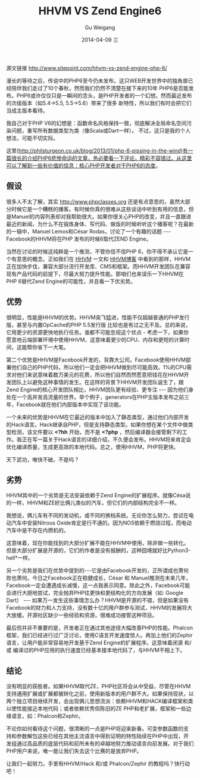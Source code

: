 #+TITLE:       HHVM VS Zend Engine6
#+AUTHOR:      Gu Weigang
#+EMAIL:       guweigang@outlook.com
#+DATE:        2014-04-09 三
#+URI:         /blog/%y/%m/%d/HHVM-VS-Zend-Engine6
#+KEYWORDS:    hhvm, php, zend
#+TAGS:        php, zend, hhvm
#+LANGUAGE:    en
#+OPTIONS:     H:3 num:nil toc:nil \n:nil ::t |:t ^:nil -:nil f:t *:t <:t
#+DESCRIPTION: HHVM VS Zend Engine 6


源文链接 http://www.sitepoint.com/hhvm-vs-zend-engine-php-6/

漫长的等待之后，传说中的PHP6至今仍未发布。这只WEB开发世界中的独角兽已经陪伴我们走过了10个春秋，然而我们仍然不清楚在接下来的10年
PHP6是否能发布。PHP6或许仅仅只是一瞬间的念头，是PHP开发者的一个幻想。然而最近发布的次级版本（如5.4->5.5, 5.5->5.6）带来了很多
新特性，所以我们有时会把它们当成主版本看待。

我自己对于PHP V6的幻想是：函数命名风格保持一致，彻底解决全局命名空间污染问题，重写所有数据类型为类（像Scala或Dart一样）。
不过，这只是我的个人想法，可能不切实际。

这里(http://philsturgeon.co.uk/blog/2013/01/php-6-pissing-in-the-wind)有一篇很长的介绍PHP6悲惨命运的文章，务必要看一下评论，精彩不容错过。从这里可以了解到一些有价值的信息：核心PHP开发者对于PHP6的态度。


** 假设

很多人不太了解，其实 http://www.phpclasses.org 还是有点意思的，虽然大部分时候它是一个糟糕的播客。有时候你真的很难从这些谈话中听到有用的信息，但是Manuel的内容列表却对我帮助很大。如果你很关心PHP的改变，并且一直跟进最近的新闻，为什么不在锻炼身体、写代码、做饭的时候听听这个播客呢？在最新的一辑中，Manuel Lemos和César Rodas，讨论了一个有趣的话题 --- Facebook的HHVM将在PHP 发布的时候6取代ZEND Engine。

当然在讨论的时候这纯粹是一个推测，不管你信不信PHP 6，你不得不承认它是一个有意思的概念。正如我们在 [[http://www.sitepoint.com/hhvm-vs-zend-engine-php-6/www.sitepoint.com/hhvm-revisited/][HHVM]] 一文和 [[http://hhvm.com/][HHVM博客]] 中看到的那样，HHVM正在加快步伐，兼容大部分流行开发库、CMS和框架。而HHVM开发团队在兼容现有产品代码的前提下，尽最大努力提升性能。那咱们也来误乐一下HHVM在PHP 6替代Zend Engine的可能性，并且看一下优劣势。

** 优势

很明显，性能是HHVM的优势。HHVM突飞猛进，性能不仅超越普通的PHP发行版，甚至与内置OpCache的PHP 5.5发行版 比较也是有过之无不及。总的来说，它用更少的资源更快地执行任务。谁都不可能忽视这个优点 - 考虑一下，如果你愿意地云端部署环境中使用HHVM，这意味着更少的CPU、内存和更短的计算时间，这能帮你省下一大笔。

第二个优势是HHVM是Facebook开发的，背靠大公司。Facebook使用HHVM部署他们自己的PHP代码，所以他们一定会把HHVM做到尽可能高效。1%的CPU需求对他们来说意味着数万美元的花费，所以他们自然而然愿意把钱花在HHVM开发团队上以避免这种事情的发生。在这样的背景下HHVM开发团队诞生了，跟Zend Engine的核心开发团队相比，HHVM团队更有经验、更专注 --- 因为他们身处在一个高并发高流量的世界。举个例子，generators在PHP主版本发布之前三年，Facebook就在他们内部版本中实现了该功能。

一个未来的优势是HHVM在它最近的版本中加入了静态类型，通过他们内部开发的Hack语言。Hack继承自PHP，但是支持静态类型。如果你想在某个文件中做类型检测，该文件要以 *<?hh* 开始，而不是 *<?php* ，然后编译器会接管剩下的工作。我正在写一篇关于Hack语言的详细介绍，不久便会发布。HHVM将来肯定会优化编译质量，生成更高效的本地代码。总之，使用HHVM，PHP将更快。


天下武功，唯快不破。不是吗？

** 劣势

HHVM其中的一个劣势是无法安装依赖于Zend Engine的扩展程序。就像Césa说的一样，HHVM和ZE好比俩儿类似的汽车，但它们的内部结构完全不一样。

我想说，俩儿车有不同的发动机，或不同的换档系统。无论你怎么努力，尝试在电动汽车中安装Nitrous Oxide肯定是行不通的。因为NOS依赖于燃烧过程，而电动汽车中是不存在内燃机的。

这意味着，现在你能找到的大部分扩展不能在HHVM中使用，除非做一些转化。但是大部分扩展是开源的，它们的作者是没有报酬的，这种囧境就好比Python3-hell*一样。

另一个劣势是我们在优势中提到的---它是由Facebook开发的，正所谓成也萧何败也萧何。今日之Facebook正在稳健成长，César 和 Manuel推测在未来几年，Facebook一定会遭遇成长减慢，这一点我表示同意。除此之外，Facebook可能会进行大胆地尝试，完全抛弃PHP往更快和更结构化的方向发展（如: Google Dart） --- 如果万一发生这些事情怎么办？HHVM是开源的不错，但是如果没有Facebook的财力和人力支持，没有数十亿的用户群参与测试，HHVM的发展将大大放缓。开源社区缺少一些经验和资源，很难成功接管这种项目。

最后但并非不重要的是，开发者正在通过其他途径大幅改善PHP的性能。Phalcon框架，我们已经进行过广泛讨论，使用C语言开发速度惊人。再加上他们的Zephir语言，让用户能非常容易地开发基于Zend Engine的扩展程序。这意味着闭源 和/或 编译过的PHP应用的执行速度已经基本接本地代码了，与HHVM不相上下。

** 结论

没有明显的获胜者。如果HHVM取代ZE，PHP社区将会从中受益，尽管在HHVM支持通用扩展或扩展都被转化之前，使用新版本的用户群不大。如果保持现状，以两个独立项目继续开发，会出现俩儿思想流派：依赖HHVM和HACK编译框架和类以使性能接近本地代码；或者依赖优秀但陈旧的ZE PHP和老扩展，框架和一些边缘语言，如：Phalcon和Zephir。

不论你如何看待这个问题，很清晰的一点是PHP将迎来新春。可变参数函数的支持和参数解包这些已经在其他主流语言中得到证明的特性陆续在PHP中出现，开发组通过高品质的底层代码和前所未有的卓越地努力推动语言向前发展。对于我们PHP用户来说，唯一能让我们失去这个比赛的是放弃PHP。

让我们一起努力。手里有HHVM/Hack 和/或 Phalcon/Zephir 的教程吗？快行动吧！
